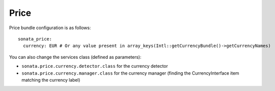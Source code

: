 =====
Price
=====

Price bundle configuration is as follows:

::

      sonata_price:
        currency: EUR # Or any value present in array_keys(Intl::getCurrencyBundle()->getCurrencyNames)
  
You can also change the services class (defined as parameters):

* ``sonata.price.currency.detector.class`` for the currency detector
* ``sonata.price.currency.manager.class`` for the currency manager (finding the CurrencyInterface item matching the currency label)

